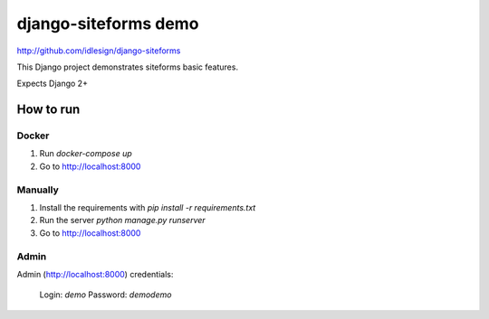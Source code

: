 django-siteforms demo
=====================
http://github.com/idlesign/django-siteforms


This Django project demonstrates siteforms basic features.

Expects Django 2+


How to run
----------

Docker
~~~~~~

1. Run `docker-compose up`
2. Go to http://localhost:8000

Manually
~~~~~~~~

1. Install the requirements with `pip install -r requirements.txt`
2. Run the server `python manage.py runserver`
3. Go to http://localhost:8000

Admin
~~~~~

Admin (http://localhost:8000) credentials:

    Login: `demo`
    Password: `demodemo`
